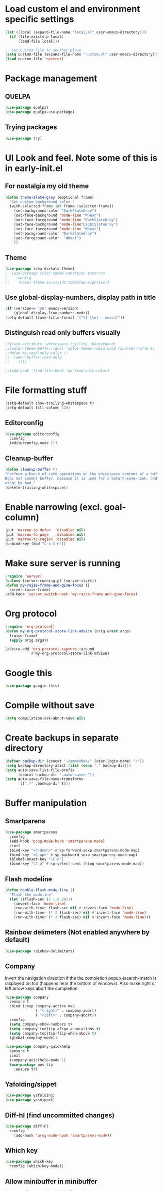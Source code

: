 * Load custom el and environment specific settings
#+BEGIN_SRC emacs-lisp
  (let ((local (expand-file-name "local.el" user-emacs-directory)))
    (if (file-exists-p local)
        (load-file local)))

  ;; Set Custom file to another place
  (setq custom-file (expand-file-name "custom.el" user-emacs-directory))
  (load custom-file 'noerror)

#+END_SRC
* Package management
** QUELPA
#+BEGIN_SRC emacs-lisp
(use-package quelpa)
(use-package quelpa-use-package)
#+END_SRC
** Trying packages
#+BEGIN_SRC emacs-lisp
(use-package try)
#+END_SRC
* UI Look and feel. Note some of this is in early-init.el
** For nostalgia my old theme
#+BEGIN_SRC emacs-lisp :tangle no
  (defun theme-slate-grey (&optional frame)
    "Set custom background color."
    (with-selected-frame (or frame (selected-frame))
      (set-background-color "DarkSlateGray")
      (set-face-background 'mode-line "Wheat")
      (set-face-foreground 'mode-line "DarkSlateGray")
      (set-face-background 'mode-line"LightSlateGray")
      (set-face-foreground 'mode-line "Wheat")
      (set-background-color "DarkSlateGray")
      (set-foreground-color  "Wheat")
      ))
#+END_SRC
** Theme
#+BEGIN_SRC emacs-lisp
(use-package idea-darkula-theme)
;  (use-package color-theme-sanityinc-tomorrow
;    :config
;;    (color-theme-sanityinc-tomorrow-eighties))
#+END_SRC

** Use global-display-numbers, display path in title
#+BEGIN_SRC emacs-lisp
(if (version<= "26" emacs-version)
    (global-display-line-numbers-mode))
(setq-default frame-title-format '("%f [%m] - emacs]"))
#+END_SRC

** Distinguish read only buffers visually
#+begin_src emacs-lisp
;;(face-attribute 'whitespace-trailing :background)
;;(color-theme-buffer-local 'color-theme-robin-hood (current-buffer))
;;defun my-read-only-color ()
;;  (when buffer-read-only
;;    ()))

;;(add-hook 'find-file-hook 'my-read-only-color)
#+end_src
* File formatting stuff
#+BEGIN_SRC emacs-lisp
(setq-default show-trailing-whitespace t)
(setq-default fill-column 120)
#+END_SRC
** Editorconfig
#+BEGIN_SRC emacs-lisp
(use-package editorconfig
  :config
  (editorconfig-mode 1))
#+END_SRC
** Cleanup-buffer
#+BEGIN_SRC emacs-lisp
  (defun cleanup-buffer ()
  "Perform a bunch of safe operations on the whitespace content of a buffer.
  Does not indent buffer, because it is used for a before-save-hook, and that
  might be bad."
  (delete-trailing-whitespace))
#+END_SRC
* Enable narrowing (excl. goal-column)
#+BEGIN_SRC emacs-lisp
  (put 'narrow-to-defun  'disabled nil)
  (put 'narrow-to-page   'disabled nil)
  (put 'narrow-to-region 'disabled nil)
  (unbind-key (kbd "C-x C-n"))
#+END_SRC
* Make sure server is running
#+BEGIN_SRC emacs-lisp
(require 'server)
(unless (server-running-p) (server-start))
(defun my-raise-frame-and-give-focus ()
  server-raise-frame)
(add-hook 'server-switch-hook 'my-raise-frame-and-give-focus)
#+END_SRC
* Org protocol
#+begin_src emacs-lisp
(require 'org-protocol)
(defun my-org-protocol-store-link-advice (orig &rest args)
  (raise-frame)
  (apply orig args))

(advice-add 'org-protocol-capture :around
            #'my-org-protocol-store-link-advice)
#+end_src

* Google this
#+BEGIN_SRC emacs-lisp
(use-package google-this)
#+END_SRC
* Compile without save
#+BEGIN_SRC emacs-lisp
(setq compilation-ask-about-save nil)
#+END_SRC
* Create backups in separate directory
#+BEGIN_SRC emacs-lisp
(defvar backup-dir (concat "~/emacsbak/" (user-login-name) "/"))
(setq backup-directory-alist (list (cons "." backup-dir)))
(setq auto-save-list-file-prefix
      (concat backup-dir ".auto-saves-"))
(setq auto-save-file-name-transforms
      `((".*" ,backup-dir t)))

#+END_SRC
* Buffer manipulation
** Smartparens
#+BEGIN_SRC emacs-lisp
(use-package smartparens
  :config
  (add-hook 'prog-mode-hook 'smartparens-mode)
  :init
  (bind-key "<C-down>" #'sp-forward-sexp smartparens-mode-map)
  (bind-key "<C-up>" #'sp-backward-sexp smartparens-mode-map)
  (global-unset-key "\C-o")
  (bind-key "\C-o" #'sp-select-next-thing smartparens-mode-map))
#+END_SRC
** Flash modeline
#+BEGIN_SRC emacs-lisp
(defun double-flash-mode-line ()
  "Flash the modeline"
  (let ((flash-sec (/ 1.0 20)))
    (invert-face 'mode-line)
    (run-with-timer flash-sec nil #'invert-face 'mode-line)
    (run-with-timer (* 2 flash-sec) nil #'invert-face 'mode-line)
    (run-with-timer (* 3 flash-sec) nil #'invert-face 'mode-line)))
#+END_SRC
** Rainbow delimeters (Not enabled anywhere by default)
#+BEGIN_SRC emacs-lisp
(use-package rainbow-delimiters)
#+END_SRC
** Company
Invert the navigation direction if the the completion popup-isearch-match is displayed on top (happens near the bottom of windows).
Also make right or left arrow keys abort the completion.

#+BEGIN_SRC emacs-lisp
(use-package company
  :ensure t
  :bind (:map company-active-map
              ( "<right>" . company-abort)
              ( "<left>" . company-abort))
  :config
  (setq company-show-numbers t)
  (setq company-tooltip-align-annotations t)
  (setq company-tooltip-flip-when-above t)
  (global-company-mode))

(use-package company-quickhelp
  :ensure t
  :init
  (company-quickhelp-mode 1)
  (use-package pos-tip
    :ensure t))
#+END_SRC

** Yafolding/sippet
#+BEGIN_SRC emacs-lisp
(use-package yafolding)
(use-package yasnippet)
#+END_SRC
** Diff-hl (find uncommitted changes)
#+BEGIN_SRC emacs-lisp
(use-package diff-hl
  :config
    (add-hook 'prog-mode-hook 'smartparens-mode))
#+END_SRC
** Which key
#+BEGIN_SRC emacs-lisp
(use-package which-key
  :config (which-key-mode))
#+END_SRC
** Allow minibuffer in minibuffer
#+BEGIN_SRC emacs-lisp
(setq enable-recursive-minibuffers 1)
#+END_SRC
** Kill stuff without putting into kill-ring
#+BEGIN_SRC emacs-lisp
(defun kill-line-without-copy ()
  "Deletes from current position to end of line without putting into the kill-ring."
  (interactive)
  (delete-region (point) (line-end-position))
  )

(defun backward-kill-word-without-copy (arg)
  "Deletes from current backwards word without putting into the kill-ring."
  (interactive "p")
  (delete-region (point) (progn (forward-word (- arg)) (point))))
#+END_SRC
** Avy
#+begin_src emacs-lisp
(use-package avy
  :bind ("C-å" . avy-goto-char-timer))
#+end_src
** Bufler
#+BEGIN_SRC emacs-lisp
(use-package bufler)
#+END_SRC
** Ivy
#+BEGIN_SRC emacs-lisp
(use-package ivy)
#+END_SRC
** Copy filename to kill-ring
#+BEGIN_SRC emacs-lisp
(defun filename ()
    "Copy the full path of the current buffer."
    (interactive)
    (kill-new (buffer-file-name (window-buffer (minibuffer-selected-window)))))
#+END_SRC
** Quick chmod buffer and chmod u+x buffer
#+BEGIN_SRC emacs-lisp
  (defun chmod-buffer()
    (interactive)
    (let ((current-buffer (buffer-file-name)))
      (chmod current-buffer (read-file-modes "mode: " current-buffer))))
   (defun chmod-buffer-user-executable ()
   (interactive)
    (let* ((current-buffer (buffer-file-name))
           (modes (or (if current-buffer (file-modes current-buffer) 0)
                  (error "File not found. Not saved?"))))
      (chmod current-buffer (file-modes-symbolic-to-number "u+x" modes) )))

#+END_SRC
** file path to kill ring
#+begin_src emacs-lisp
(defun my-copy-file-name-to-clipboard ()
  "Copy the current buffer file name to the clipboard."
  (interactive)
  (let ((filename (if (equal major-mode 'dired-mode)
                      default-directory
                    (buffer-file-name))))
    (when filename
      (kill-new filename)
      (message "Copied buffer file name '%s' to the clipboard." filename))))

#+end_src
** sudo-save
#+BEGIN_SRC emacs-lisp
(defun sudo-save ()
  "Save file with sudo"
  (interactive)
  (if (not buffer-file-name)
      (write-file (concat "/sudo:root@localhost:" (ido-read-file-name "File:")))
    (write-file (concat "/sudo:root@localhost:" buffer-file-name))))

#+END_SRC
** Multiple cursors
Some usage through chords (see chords)
#+begin_src emacs-lisp
(use-package multiple-cursors
:bind ("C-<" . mc/mark-next-like-this))
#+end_src
** rename-file-and-buffer
#+begin_src emacs-lisp
(defun rename-file-and-buffer (new-name)
  "Renames both current buffer and file it's visiting to NEW-NAME."
  (interactive "sNew name: ")
  (let ((name (buffer-name))
        (filename (buffer-file-name)))
    (if (not filename)
        (message "Buffer '%s' is not visiting a file!" name)
      (if (get-buffer new-name)
          (message "A buffer named '%s' already exists!" new-name)
        (progn
          (rename-file filename new-name 1)
          (rename-buffer new-name)
          (set-visited-file-name new-name)
          (set-buffer-modified-p nil))))))
#+end_src
** goto-last-change
#+begin_src emacs-lisp
(use-package goto-last-change
:bind ("§" . goto-last-change))
#+end_src
* Helm
#+BEGIN_SRC emacs-lisp
(defun helm-execute-if-single-persistent-action (&optional attr split-onewindow)
  "Execute persistent action if the candidate list is less than 2 OR if theres no input and only one non trivial thing to select from"
  (interactive)
  (with-helm-alive-p
    (cond ((and (string= helm-input helm-ff-default-directory) (eq (helm-get-candidate-number) 3))
           (progn
             (helm-next-line)
             (helm-next-line)
             (helm-execute-persistent-action))
           )
          ((> (helm-get-candidate-number) 2) (double-flash-mode-line))
          (t (helm-execute-persistent-action))
          )))
(use-package helm
  :config
  (setq helm-ff-allow-non-existing-file-at-point t)
  :bind (("M-x" . helm-M-x)
         ("C-x b" . helm-buffers-list)
         ("C-c f" . helm-recentf)
         ("M-y" . helm-show-kill-ring)

         :map helm-map
         ([tab] . helm-execute-if-single-persistent-action)
         ("C-i" . helm-select-action)))
(use-package helm-ag
  :init (custom-set-variables
         '(helm-follow-mode-persistent t)))

(use-package helm-files
  :ensure f
  :bind (("C-x C-f" . helm-find-files)
         :map helm-find-files-map
         ("C-," . my-helm-ff-switch-to-fzf)
         ("<C-backspace>" . helm-find-files-up-one-level)
         :map helm-read-file-map
         ("<C-backspace>" . helm-find-files-up-one-level))
  :config
  (unless helm-source-find-files
    (setq helm-source-find-files (helm-make-source
                                     "Find Files" 'helm-source-ffiles)))
  (helm-add-action-to-source "C-, Switch to fzf" #'my-helm-run-fzf helm-source-find-files))
(defun my-helm-swoop-pre-input-function ()
  "")
(use-package helm-swoop
  :bind (("C-s" . helm-swoop))
  :config
  (setq helm-swoop-speed-or-color nil)
  (setq helm-swoop-pre-input-function 'my-helm-swoop-pre-input-function)
  (bind-keys :map helm-swoop-map
             ("C-s" . kill-whole-line)))
(use-package helm-org-rifle)
(helm-mode 1)


#+END_SRC
* Organizing and finding files and buffers
** Company
#+BEGIN_SRC emacs-lisp
(use-package company
  :init
  (add-hook 'after-init-hook 'global-company-mode)
  (setq company-idle-delay 0.2)
  (setq company-dabbrev-downcase nil))
(use-package request)
#+END_SRC


** Projectile
#+BEGIN_SRC emacs-lisp
(use-package projectile
  :config
  (setq-default helm-locate-project-list local-projects))
#+END_SRC
** Treemacs
#+BEGIN_SRC emacs-lisp
(use-package treemacs
  :config (treemacs-follow-mode 1)
  (treemacs-filewatch-mode 1)
  (treemacs-fringe-indicator-mode 1))
   (use-package treemacs-projectile
     :after treemacs projectile)
(defun my-treemacs-back-and-forth ()
  (interactive)
  (if (treemacs-is-treemacs-window-selected?)
      (aw-flip-window)
    (treemacs-select-window)))
#+END_SRC
** Springboard
#+BEGIN_SRC emacs-lisp
(use-package springboard)
#+END_SRC
** recentf: Keep opened files history
#+BEGIN_SRC emacs-lisp
(recentf-mode 1)
(setq recentf-max-menu-items 100)
(setq recentf-max-saved-items 100)
(defun save-recentf-silently()
  (let ((inhibit-message t))
    (recentf-save-list)))
(run-at-time nil (* 5 60) 'save-recentf-silently)
#+END_SRC
** goto-last-change
#+BEGIN_SRC emacs-lisp
(use-package goto-last-change)
#+END_SRC

** Fuzzy find files (fzf). Bind it to helm-ff
#+BEGIN_SRC emacs-lisp
(use-package fzf
  :init
  (global-set-key (kbd "C-c g") (lambda () (interactive)
			    (fzf/start "~"))))
(defun my-helm-run-fzf (candidate)
  (interactive)
  (let ((helm-current-dir (file-name-directory (helm-get-selection))))
      (fzf/start helm-current-dir)))

(defun my-helm-ff-switch-to-fzf ()
  "Stop helm find-files and use fzf"
  (interactive)
  (with-helm-alive-p
    (helm-exit-and-execute-action 'my-helm-run-fzf)))


#+END_SRC
* Org Mode
#+BEGIN_SRC emacs-lisp
(require 'find-lisp)
(setq calendar-week-start-day 1)
(use-package org-journal
  :init
  (setq org-journal-dir (concat dropbox-home "Org/Journal"))
  (setq org-journal-file-type "weekly")
  (setq org-journal-file-format "%Y-%m-%d.org")
  (setq org-journal-date-format "%y-%m-%d, %A"))
(use-package ox-gfm)
(setq org-agenda-directory (concat dropbox-home "/Org/"))
(setq org-agenda-files
      (find-lisp-find-files org-agenda-directory "\.org$"))
(setq-default org-catch-invisible-edits 'smart)
(setq org-default-notes-file (concat dropbox-home "/Documents/Orgzly/todo.org"))
(setq org-refile-targets '((org-agenda-files . (:maxlevel . 6))))

(add-hook 'auto-save-hook 'org-save-all-org-buffers)
(add-hook 'org-mode-hook 'flyspell-mode)
(add-hook 'org-agenda-mode-hook (lambda () (setq show-trailing-whitespace nil)))
(add-hook 'org-mode-hook
          (lambda () (add-hook 'before-save-hook 'cleanup-buffer nil 'local)))
(use-package org-super-agenda)
#+END_SRC
** Plantuml
#+BEGIN_SRC emacs-lisp
  (defun my-org-confirm-babel-evaluate (lang body)
    (not (string= lang "plantuml")))  ; don't ask for ditaa
  (setq org-confirm-babel-evaluate 'my-org-confirm-babel-evaluate)
  (require 'ob-plantuml)
  (setq org-plantuml-jar-path
        (expand-file-name (concat dropbox-home "/home/elisp/java-libs/plantuml.jar")))

  (load (expand-file-name (concat dropbox-home "/home/elisp/ob-plantuml.el")))
#+END_SRC

** Org clock stuff
#+BEGIN_SRC emacs-lisp :tangle no
    (use-package org-clock-today)
    (use-package org-mru-clock)
  (defun x-org-clock-sum-today ()
    "Visit each file in `org-agenda-files' and return the total time of today's
  clocked tasks in minutes."
    (let ((files (org-agenda-files))
          (total 0))
      (org-agenda-prepare-buffers files)
      (dolist (file files)
        (with-current-buffer (find-buffer-visiting file)
          (setq total (+ total (org-clock-sum-today)))))
      total))
  (defun x-org-clock-get-clock-string-today ()
    "Form a clock-string, that will be shown in the mode line.
  If an effort estimate was defined for the current item, use
  01:30/01:50 format (clocked/estimated).
  If not, show simply the clocked time like 01:50. All Tasks"
    (let ((clocked-time (x-org-clock-sum-today)))
      (if org-clock-effort
          (let* ((effort-in-minutes (org-duration-to-minutes org-clock-effort))
                 (work-done-str
                  (propertize (org-duration-from-minutes clocked-time)
                              'face
                              (if (and org-clock-task-overrun
                                       (not org-clock-task-overrun-text))
                                  'org-mode-line-clock-overrun
                                'org-mode-line-clock)))
                 (effort-str (org-duration-from-minutes effort-in-minutes)))
            (format (propertize " [%s/%s] (%s)" 'face 'org-mode-line-clock)
                    work-done-str effort-str org-clock-heading))
        (format (propertize " [%s] (%s)" 'face 'org-mode-line-clock)
                (org-duration-from-minutes clocked-time)
                org-clock-heading))))
  (defun current-clock-time-to-file ()
     (interactive)
     (with-temp-file "~/.emacs.d/.task"
       (if (org-clocking-p)
         (insert (x-org-clock-get-clock-string-today))
         (insert ""))))
  (run-with-timer 1 60 'current-clock-time-to-file)
  (add-hook 'org-clock-in-hook 'current-clock-time-to-file)
  (add-hook 'org-clock-out-hook 'current-clock-time-to-file)


#+END_SRC
** org-clubhouse
#+BEGIN_SRC emacs-lisp
  (use-package org-clubhouse
    :quelpa (org-clubhouse :fetcher github
            :repo "glittershark/org-clubhouse")
    :init (setq org-clubhouse-state-alist
        '(("TODO"   . "Backlog")
          ("ACTIVE" . "In Development")
          ("PENDING" . "Pending")
          ("REVIEW"   . "Ready for Review")
          ("DONE"   . "Completed")))
          (setq org-clubhouse-workflow-name "Development"))
#+END_SRC
** Emphasis
#+BEGIN_SRC emacs-lisp
(setq org-emphasis-alist '(
			  ("/"  (:foreground "red" :background: "yellow"))
			  ("\""  (:foreground "red" :background: "yellow"))
			  ("/" italic "<i>" "</i>")
			  ("_" underline "<span style=\"text-decoration:underline;\">" "</span>")
			  ("-" (:overline t) "<span style=\"text-decoration:overline;\">" "</span>")
			  ("=" org-code "<code>" "</code>" verbatim)
			  ("*" org-verbatim "<code>" "</code>" verbatim)
			  ("+" (:strike-through t) "<del>" "</del>")))
(setq org-hide-emphasis-markers nil)
#+END_SRC
** Org-analyzer
#+BEGIN_SRC emacs-lisp
(use-package org-analyzer)
#+END_SRC

** Capture templates
#+BEGIN_SRC emacs-lisp
(setq org-capture-templates (append
                             (quote
                              (("b" "Bloggging" entry
                                (file (concat dropbox-home "/Org/blog.org"))
                                "")
                               ("r" "Roam" plain (function org-roam--capture-get-point)
                                "%?"
                                :file-name "%<%Y%m%d%H%M%S>-${slug}"
                                :head "#+TITLE: ${title}\n"
                                :unnarrowed t)
                               ("t" "Generic TODO" entry
                                (file+headline "~/Org/todo.org" "Inbox")
                                "* TODO %?")
                               ("l" "Org Capture Text" entry (file+headline "~/Org/todo.org" "Protocol")
                               "* TODO %?\n%u\n#+begin_example\n%i\n#+end_example\n\nSource: %:link\n"
                               :empty-lines 1)
                               ("L" "Org Capture" entry (file+headline "~/Org/todo.org" "Protocol")
                               "* TODO %?\n%u\nSource: %:link\n"
                               :empty-lines 1)
                               )) (if (boundp 'project-specific-templates) project-specific-templates)))
#+END_SRC
** Reload images when running babel
#+BEGIN_SRC emacs-lisp
(defun shk-fix-inline-images ()
  (when org-inline-image-overlays)
    (org-redisplay-inline-images))

(with-eval-after-load 'org
  (add-hook 'org-babel-after-execute-hook 'shk-fix-inline-images))
#+END_SRC
** Bullets
#+BEGIN_SRC emacs-lisp
  (use-package org-bullets
    :config (add-hook 'org-mode-hook (lambda () (org-bullets-mode 1))))
#+END_SRC
** org-gcal
If org-cal keys has been set install org-gcal and add a sync for it in agenda
#+begin_src emacs-lisp
(if (boundp 'org-gcal-client-id)
    (use-package org-gcal
      :config (define-key org-agenda-mode-map (kbd "ö") 'org-gcal-fetch)))
#+end_src
** Org-Roam
#+BEGIN_SRC emacs-lisp
(use-package org-roam
:hook (after-init . org-roam-mode)
:custom (org-roam-directory  org-agenda-directory)
        (org-roam-db-location (concat org-agenda-directory "roam.db"))
      :bind (:map org-roam-mode-map
              (("C-c n l" . org-roam)
               ("C-c n f" . org-roam-find-file)
               ("C-c n g" . org-roam-show-graph))
              :map org-mode-map
              (("C-c n i" . org-roam-insert))))
(use-package org-roam-server
  :custom org-roam-server-port 9090)
#+END_SRC
* Window management
** Shackle
#+BEGIN_SRC emacs-lisp
(use-package shackle
  :init
  (require 'shackle)
  (setq helm-display-function 'pop-to-buffer) ; make helm play nice
  (setq helm-swoop-split-window-function 'display-buffer)
  (add-to-list 'shackle-rules
               '("\\`\\*helm.*?\\*\\'" :regexp t :align t :size 0.9))
  (add-to-list 'shackle-rules
               '("\\`\\*Helm.*?\\*\\'" :regexp t :align right :size 0.4))
  (add-to-list 'shackle-rules
               '("\\`\\*PLANTUML.*?\\*\\'" :popup t :regexp t :align below :size 0.4))
  :config
  (shackle-mode t))
#+END_SRC
* File editing modes
#+BEGIN_SRC emacs-lisp

  (use-package cl)
  (use-package pcre2el)

  (use-package xml+)
  (use-package restclient)
  (use-package powershell)
  (use-package plantuml-mode
    :init
    (setq plantuml-jar-path (concat dropbox-home "/home/elisp/java-libs/plantuml.jar"))
    (setq plantuml-default-exec-mode 'jar))
  (use-package json-mode)
  (use-package dockerfile-mode)
  (use-package graphql)
  (use-package graphql-mode)
  (use-package yaml-mode)

  (use-package live-py-mode
    :config
    (setq live-py-version "python3"))
  (use-package highlight-indent-guides
    :config
    (setq highlight-indent-guides-method 'character)
    (add-hook 'prog-mode-hook 'highlight-indent-guides-mode))
#+END_SRC
** Markdown
#+BEGIN_SRC emacs-lisp
(add-hook 'markdown-mode-hook 'flyspell-mode)
#+END_SRC
** Type/Javascript
#+BEGIN_SRC emacs-lisp
  (use-package js2-mode
    :mode "\\.js\\'"
    :init
   (add-hook 'js2-mode-hook #'js2-imenu-extras-mode)
    (add-hook 'js2-mode-hook #'flymake-eslint-enable)
    (setq js2-strict-missing-semi-warning nil)
    (setf js2-mode-indent-inhibit-undo t)
    (setq-default indent-tabs-mode nil)

    :config
    (setq lsp-eslint-server-command
          '("node"
            "/home/lahtela/Software/eslint/extension/server/out/eslintServer.js"
            "--stdio"))
    (with-eval-after-load "lsp-javascript-typescript"
      (add-hook 'js2-mode-hook #'lsp))
    (setq js2-basic-offset 2))
  (defun setup-tide-mode ()
    (interactive)
    (tide-setup)
    (flycheck-mode +1)
    (setq flycheck-check-syntax-automatically '(save mode-enabled))
    (eldoc-mode +1)
    (tide-hl-identifier-mode +1)
    ;; company is an optional dependency. You have to
    ;; install it separately via package-install
    ;; `M-x package-install [ret] company`
    (company-mode +1))

  (use-package web-mode
    :ensure t
    :mode (("\\.html?\\'" . web-mode)
           ("\\.tsx\\'" . web-mode)
           ("\\.jsx\\'" . web-mode))
    :config
    (setq web-mode-markup-indent-offset 2
          web-mode-css-indent-offset 2
          web-mode-code-indent-offset 2
          web-mode-block-padding 2
          web-mode-comment-style 2

          web-mode-enable-css-colorization t
          web-mode-enable-auto-pairing t
          web-mode-enable-comment-keywords t
          web-mode-enable-current-element-highlight t
          web-mode-enable-auto-indentation nil
          )
    )


  (use-package typescript-mode
    :ensure t
    :config
    (setq typescript-indent-level 2)
    (add-hook 'typescript-mode #'subword-mode))

  (use-package tide
    :init
    :ensure t
    :after (typescript-mode company flycheck)
    :hook ((typescript-mode . tide-setup)
           (typescript-mode . tide-hl-identifier-mode)))

  (use-package css-mode
    :config
    (setq css-indent-offset 2))
#+END_SRC
** Flycheck
#+BEGIN_SRC emacs-lisp
(use-package flycheck
  :ensure t
  :config
  (add-hook 'typescript-mode-hook 'flycheck-mode)
  (add-hook 'json-mode-hook 'flycheck-mode)
  (add-hook 'yaml-mode-hook flycheck-mode))
#+END_SRC
** Python
#+BEGIN_SRC emacs-lisp
(use-package elpy
  :init (elpy-enable)
  (setq elpy-rpc-python-command "python3"))
#+END_SRC
** LSP (disabled)
#+BEGIN_SRC emacs-lisp
(use-package lsp
  :ensure lsp-mode
  :config
  (require 'lsp-clients)
  (add-hook 'lsp-after-open-hook 'lsp-enable-imenu)
  :init
  (setf lsp-eldoc-render-all nil)
  (setq lsp-inhibit-message t)
  (setq lsp-message-project-root-warning t))
(use-package lsp-mode)
(use-package lsp-ui :commands lsp-ui-mode)
(use-package helm-lsp :commands helm-lsp-workspace-symbol)
(use-package lsp-treemacs
  :config (lsp-treemacs-sync-mode 1)
  :commands lsp-treemacs-errors-list)
(use-package ccls
  :hook ((c-mode c++-mode objc-mode cuda-mode) .
         (lambda () (require 'ccls) (lsp))))

 (use-package company-lsp
   :config
   (push 'company-lsp company-backends)
   (add-hook 'js2-mode-hook #'lsp))


#+END_SRC
* Magit
#+BEGIN_SRC emacs-lisp
(use-package magit)
(use-package forge)
#+END_SRC
* Blogging
#+BEGIN_SRC emacs-lisp
(use-package easy-jekyll
  :config
  (setq easy-jekyll-basedir (concat dropbox-home "git/blog/"))
  (setq easy-jekyll-url "https://lahtela.me")
  (setq markdown-command "pandoc -f markdown -t html -s --mathjax --highlight-style=pygments"))
#+END_SRC
* Dashboard
#+BEGIN_SRC emacs-lisp
(setq bookmark-save-flag 1)
(require 'bookmark)
(bookmark-bmenu-list)
(use-package dashboard
  :config
  (dashboard-setup-startup-hook))

#+END_SRC
* Windows OS
#+BEGIN_SRC emacs-lisp
  ;; Load the ssh agent into environment variables if we have the pid file
  (defun load-agent-socket-env()
    (interactive)
    (defvar pid_file (concat (getenv "TEMP") "\\" "ssh_agent.pid"))
    (if (file-exists-p pid_file)
        (progn
        (setenv "SSH_AUTH_SOCK" (save-excursion
                                  (with-temp-buffer
                                    (insert-file-contents pid_file)
                                    (goto-char 1)
                                    (re-search-forward "SSH_AUTH_SOCK=\\(.*?\\);")
                                    (match-string 1)
                                    )))
      (setenv "SSH_AGENT_PID" (save-excursion
                                (with-temp-buffer
                                  (insert-file-contents pid_file)
                                  (goto-char 1)
                                  (re-search-forward "SSH_AGENT_PID=\\(.*?\\);")
                                  (match-string 1)
                                  ))))))





  (if (string-equal system-type "windows-nt")
      (progn
        (use-package ssh-agency)
        (setq find-program (concat git-home "/usr/bin/find.exe"))
        (setq grep-program (concat git-home "/bin/grep.exe"))
        (setq ispell-program-name "C:/Tatu/Apps/hunspell/bin/hunspell.exe")
        (setq helm-ag-base-command "c:/tatu/bin/ag --vimgrep")
  ))

#+END_SRC
* Global Bindings
#+BEGIN_SRC emacs-lisp
(global-set-key [f1]  'goto-line)
(global-set-key [f2]  'helm-projects-find-files)
(global-set-key [f3]  'helm-recentf)
(global-set-key [f4]  'helm-ag)

(global-set-key [f5]  'compile)
(global-set-key [f6]  'next-error)
(global-set-key [f8]  'magit-status)

(global-set-key [f9]  'org-agenda-list)
(global-set-key [f10]  'helm-org-rifle)
(global-set-key [f11]  (lambda () (interactive) (switch-to-buffer "*dashboard*")))
(global-set-key [f12]  'org-capture)

(global-set-key (kbd "M-k") 'kill-line-without-copy)
(global-set-key (kbd "M-<up>") 'other-window)
(global-set-key (kbd "C-§") 'whitespace-mode)

(defun cycle-backwards ()
  (interactive)
  (other-window -1))

(global-set-key (kbd "M-<down>") 'cycle-backwards)
(global-set-key (kbd "M-<backspace>") 'backward-kill-word-without-copy)
(global-set-key (kbd "M-z") 'zap-up-to-char)
(global-set-key (kbd "<M-S-up>") 'scroll-down-line)
(global-set-key (kbd "<M-S-down>") 'scroll-up-line)

(global-set-key (kbd "M-C-(") (lambda () (interactive) (scroll-down 10)))
(global-set-key (kbd "M-C-)") (lambda () (interactive) (scroll-up 10)))
(global-set-key (kbd "C-c o") 'helm-find-files)
(global-set-key (kbd "C-z") 'undo)
(global-set-key (kbd "C-ö") (lambda () (interactive) (point-to-register ?m)))
(global-set-key (kbd "C-ä") (lambda () (interactive) (jump-to-register ?m)))

#+END_SRC
** Key chords
#+begin_src emacs-lisp
(use-package key-chord
  :config
  (key-chord-define-global ",," 'avy-goto-char-timer)
  (key-chord-define-global ".." 'mc/edit-lines)
  (key-chord-define-global "mm" 'mc/mark-all-like-this)
  (key-chord-mode 1))
;;  (key-chord-define-global "SS" 'avy-goto-char-timer))
;;  (key-chord-define-global "--" 'my-treemacs-back-and-forth)
#+end_src

